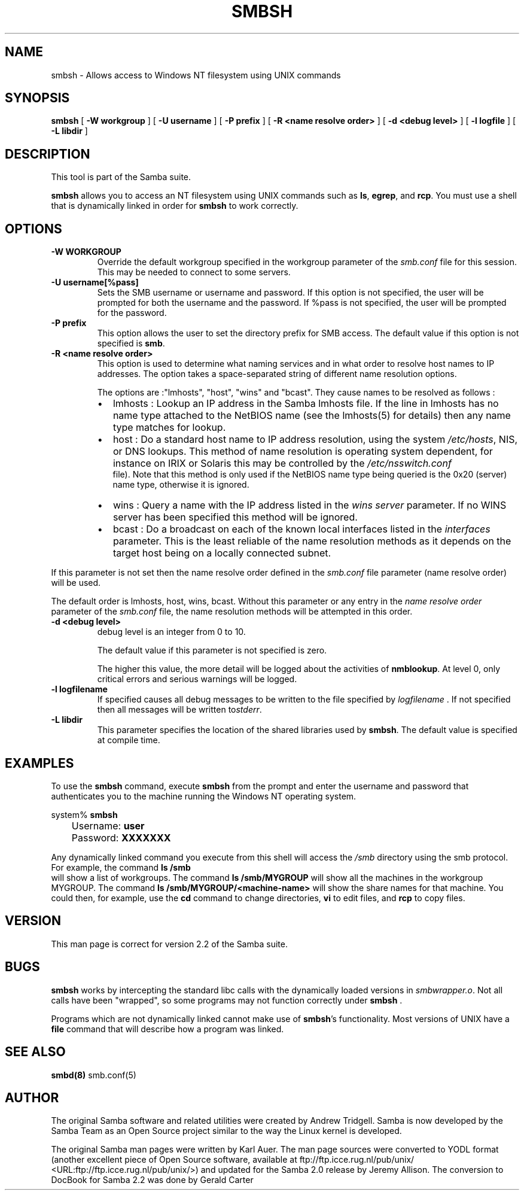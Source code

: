 .\" This manpage has been automatically generated by docbook2man 
.\" from a DocBook document.  This tool can be found at:
.\" <http://shell.ipoline.com/~elmert/comp/docbook2X/> 
.\" Please send any bug reports, improvements, comments, patches, 
.\" etc. to Steve Cheng <steve@ggi-project.org>.
.TH "SMBSH" "1" "05 November 2002" "" ""
.SH NAME
smbsh \- Allows access to Windows NT filesystem  using UNIX commands
.SH SYNOPSIS

\fBsmbsh\fR [ \fB-W workgroup\fR ] [ \fB-U username\fR ] [ \fB-P prefix\fR ] [ \fB-R <name resolve order>\fR ] [ \fB-d <debug level>\fR ] [ \fB-l logfile\fR ] [ \fB-L libdir\fR ]

.SH "DESCRIPTION"
.PP
This tool is part of the  Samba suite.
.PP
\fBsmbsh\fR allows you to access an NT filesystem 
using UNIX commands such as \fBls\fR, \fB egrep\fR, and \fBrcp\fR. You must use a 
shell that is dynamically linked in order for \fBsmbsh\fR 
to work correctly.
.SH "OPTIONS"
.TP
\fB-W WORKGROUP\fR
Override the default workgroup specified in the 
workgroup parameter of the \fIsmb.conf\fR file 
for this session. This may be needed to connect to some 
servers. 
.TP
\fB-U username[%pass]\fR
Sets the SMB username or username and password.
If this option is not specified, the user will be prompted for 
both the username and the password.  If %pass is not specified, 
the user will be prompted for the password.
.TP
\fB-P prefix\fR
This option allows
the user to set the directory prefix for SMB access. The 
default value if this option is not specified is 
\fBsmb\fR.
.TP
\fB-R <name resolve order>\fR
This option is used to determine what naming 
services and in what order to resolve 
host names to IP addresses. The option takes a space-separated 
string of different name resolution options.

The options are :"lmhosts", "host", "wins" and "bcast". 
They cause names to be resolved as follows :
.RS
.TP 0.2i
\(bu
lmhosts : 
Lookup an IP address in the Samba lmhosts file. If the 
line in lmhosts has no name type attached to the 
NetBIOS name 
(see the lmhosts(5)
for details) then any name type matches for lookup.
.TP 0.2i
\(bu
host : 
Do a standard host name to IP address resolution, using
the system \fI/etc/hosts\fR, NIS, or DNS
lookups. This method of name resolution is operating 
system dependent, for instance on IRIX or Solaris this 
may be controlled by the \fI/etc/nsswitch.conf
\fR file).  Note that this method is only used 
if the NetBIOS name type being queried is the 0x20 
(server) name type, otherwise it is ignored.
.TP 0.2i
\(bu
wins : 
Query a name with the IP address listed in the 
\fIwins server\fR parameter.  If no 
WINS server has been specified this method will be 
ignored.
.TP 0.2i
\(bu
bcast : 
Do a broadcast on each of the known local interfaces 
listed in the \fIinterfaces\fR
parameter. This is the least reliable of the name 
resolution methods as it depends on the target host 
being on a locally connected subnet.
.RE

If this parameter is not set then the name resolve order 
defined in the \fIsmb.conf\fR file parameter  
(name resolve order) will be used. 

The default order is lmhosts, host, wins, bcast. Without 
this parameter or any entry in the \fIname resolve order
\fR parameter of the \fIsmb.conf\fR 
file, the name resolution methods will be attempted in this 
order. 
.TP
\fB-d <debug level>\fR
debug level is an integer from 0 to 10.

The default value if this parameter is not specified
is zero.

The higher this value, the more detail will be logged
about the activities of \fBnmblookup\fR. At level
0, only critical errors and serious warnings will be logged.
.TP
\fB-l logfilename\fR
If specified causes all debug messages to be
written to the file specified by \fIlogfilename
\fR. If not specified then all messages will be 
written to\fIstderr\fR.
.TP
\fB-L libdir\fR
This parameter specifies the location of the 
shared libraries used by \fBsmbsh\fR. The default
value is specified at compile time.
.SH "EXAMPLES"
.PP
To use the \fBsmbsh\fR command, execute \fB smbsh\fR from the prompt and enter the username and password 
that authenticates you to the machine running the Windows NT 
operating system.
.PP

.nf
	system% \fBsmbsh\fR
	Username: \fBuser\fR
	Password: \fBXXXXXXX\fR
	
.fi
.PP
Any dynamically linked command you execute from 
this shell will access the \fI/smb\fR directory 
using the smb protocol. For example, the command \fBls /smb
\fR will show a list of workgroups. The command 
\fBls /smb/MYGROUP \fR will show all the machines in 
the  workgroup MYGROUP. The command 
\fBls /smb/MYGROUP/<machine-name>\fR will show the share 
names for that machine. You could then, for example, use the \fB cd\fR command to change directories, \fBvi\fR to 
edit files, and \fBrcp\fR  to copy files.
.SH "VERSION"
.PP
This man page is correct for version 2.2 of 
the Samba suite.
.SH "BUGS"
.PP
\fBsmbsh\fR works by intercepting the standard 
libc calls with the dynamically loaded versions in \fI smbwrapper.o\fR. Not all calls have been "wrapped", so 
some programs may not function correctly under \fBsmbsh
\fR.
.PP
Programs which are not dynamically linked cannot make 
use of \fBsmbsh\fR's functionality. Most versions 
of UNIX have a \fBfile\fR command that will 
describe how a program was linked.
.SH "SEE ALSO"
.PP
\fBsmbd(8)\fR 
smb.conf(5)
.SH "AUTHOR"
.PP
The original Samba software and related utilities 
were created by Andrew Tridgell. Samba is now developed
by the Samba Team as an Open Source project similar 
to the way the Linux kernel is developed.
.PP
The original Samba man pages were written by Karl Auer. 
The man page sources were converted to YODL format (another 
excellent piece of Open Source software, available at
ftp://ftp.icce.rug.nl/pub/unix/ <URL:ftp://ftp.icce.rug.nl/pub/unix/>) and updated for the Samba 2.0 
release by Jeremy Allison.  The conversion to DocBook for 
Samba 2.2 was done by Gerald Carter
